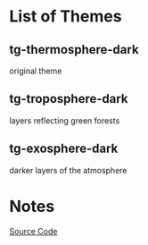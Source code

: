 * List of Themes
** tg-thermosphere-dark
   original theme
   [[./tg-thermosphere-dark.png]]

** tg-troposphere-dark
   layers reflecting green forests
   [[./tg-troposphere-dark.png]]

** tg-exosphere-dark
   darker layers of the atmosphere
   [[./tg-exosphere-dark.png]]

* Notes
[[https://en.cppreference.com/w/cpp/memory/shared_ptr][Source Code]]
